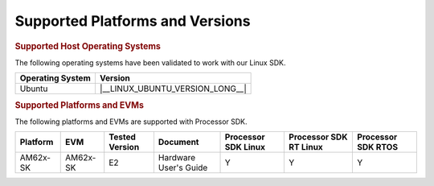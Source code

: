 .. _release-specific-supported-platforms-and-versions:

################################
Supported Platforms and Versions
################################

.. rubric:: Supported Host Operating Systems

The following operating systems have been validated to work with our
Linux SDK.

+---------------------------+----------------------------------+
| **Operating System**      |   **Version**                    |
+---------------------------+----------------------------------+
| Ubuntu                    | |__LINUX_UBUNTU_VERSION_LONG__|  |
+---------------------------+----------------------------------+

.. rubric:: Supported Platforms and EVMs

The following platforms and EVMs are supported with Processor SDK.

+--------------+-----------+-----------+-----------------------+-------------------+------------------+------------------+
| **Platform** | **EVM**   | **Tested  | **Document**          | **Processor SDK   | **Processor SDK  | **Processor SDK  |
|              |           | Version** |                       | Linux**           | RT Linux**       | RTOS**           |
+--------------+-----------+-----------+-----------------------+-------------------+------------------+------------------+
| AM62x-SK     | AM62x-SK  | E2        | Hardware User's Guide | Y                 | Y                | Y                |
+--------------+-----------+-----------+-----------------------+-------------------+------------------+------------------+

